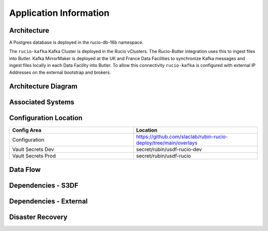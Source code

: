 #######################
Application Information
#######################

Architecture
============
.. Describe the architecture of the application including key components (e.g API servers, databases, messaging components and their roles).  Describe relevant network configuration.

A Postgres database is deployed in the rucio-db-16b namespace.

The ``rucio-kafka`` Kafka Cluster is deployed in the Rucio vClusters.  The Rucio-Butler integration uses this to ingest files into Butler.  Kafka MirrorMaker is deployed at the UK and France Data Facilities to synchronize Kafka messages and ingest files locally in each Data Facility into Butler.  To allow this connectivity ``rucio-kafka`` is configured with external IP Addresses on the external bootstrap and brokers.


Architecture Diagram
====================
.. Include architecture diagram of the application either as a mermaid chart or a picture of the diagram.

Associated Systems
==================
.. Describe other applications are associated with this applications.

Configuration Location
======================
.. Detail where the configuration is stored.  This is typically in GitHub, Kubernetes Configuration Maps, and/or Vault Secrets.

.. list-table::
   :widths: 25 25
   :header-rows: 1

   * - Config Area
     - Location
   * - Configuration
     - https://github.com/slaclab/rubin-rucio-deploy/tree/main/overlays
   * - Vault Secrets Dev
     - secret/rubin/usdf-rucio-dev
   * - Vault Secrets Prod
     - secret/rubin/usdf-rucio

Data Flow
=========
.. Describe how data flows through the system including upstream and downstream services

Dependencies - S3DF
===================
.. Dependencies at USDF include Ceph, Weka Storage, Butler Database, LDAP, other Rubin applications, etc..  This can be none.

Dependencies - External
=======================
.. Dependencies on systems external to S3DF including in US DAC, France or UK DF, or other external systems.  This can be none.

Disaster Recovery
=================
.. RTO/RPO expectations for application.
